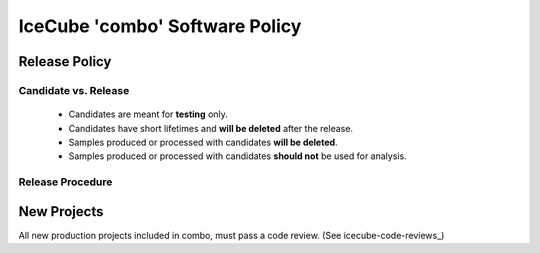 .. _icecube-software-policy:

IceCube 'combo' Software Policy
===============================

Release Policy
--------------

Candidate vs. Release
~~~~~~~~~~~~~~~~~~~~~
  - Candidates are meant for **testing** only.
  - Candidates have short lifetimes and **will be deleted** after the release.
  - Samples produced or processed with candidates **will be deleted**.
  - Samples produced or processed with candidates **should not** be used for analysis.

Release Procedure
~~~~~~~~~~~~~~~~~


New Projects
------------
All new production projects included in combo, must pass a code review. (See icecube-code-reviews_)
